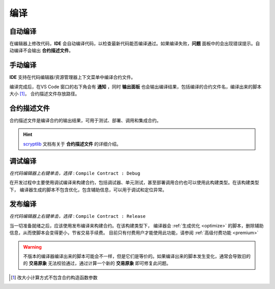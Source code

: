 .. _compiling:

===========================================
编译
===========================================


自动编译
===============

在编辑器上修改代码，**IDE** 会自动编译代码，以检查最新代码能否编译通过。如果编译失败，**问题** 面板中的会出现错误提示。自动编译不会输出 **合约描述文件**。


手动编译
===============
**IDE** 支持在代码编辑器/资源管理器上下文菜单中编译合约文件。

.. image:: ./images/debug_compiling.gif
    :width: 100%

编译完成后，在VS Code 窗口的右下角会有 **通知** ，同时 **输出面板** 也会输出编译结果，包括编译的合约文件名，编译出来的脚本大小 [1]_， 合约描述文件存放路径。


.. _contractdescription:

合约描述文件
===========================================

合约描述文件是编译合约的输出结果，可用于测试、部署、调用和集成合约。

.. hint::
    `scryptlib`_ 文档有关于 **合约描述文件** 的详细介绍。

.. _debug_compiling:

调试编译
===========================================

*在代码编辑器上右键单击，选择* : ``Compile Contract : Debug``

在开发过程中主要使用调试编译来构建合约，包括调试器、单元测试，甚至部署调用合约也可以使用此构建类型。在该构建类型下，
编译器生成的脚本不包含优化，包含辅助信息，可以用于调试和定位异常。

.. _release_compiling:

发布编译
===========================================

*在代码编辑器上右键单击，选择* : ``Compile Contract : Release``

当一切准备就绪之后，应该使用发布编译来构建合约。在该构建类型下，
编译器会 :ref:`生成优化 <optimize>` 的脚本，删除辅助信息，从而使脚本会变得更小，节省交易手续费。
目前只有付费用户才能使用此功能，请参阅 :ref:`高级付费功能 <premium>`


.. warning::

    不版本的编译器编译出来的脚本可能会不一样，但是它们是等价的。如果编译出来的脚本发生变化，通常会导致旧的的 **交易原象** 无法校验通过，通过计算一个新的 **交易原象** 即可修复此问题。



.. [1] 改大小计算方式不包含合约构造函数参数



.. _desc: https://gist.github.com/zhfnjust/026f9f4612693afc73d7e211f1a7d3f1

.. _VERSIONLOG: https://github.com/sCrypt-Inc/scryptlib/blob/master/VERSIONLOG.md

.. _scryptlib: https://github.com/sCrypt-Inc/scryptlib